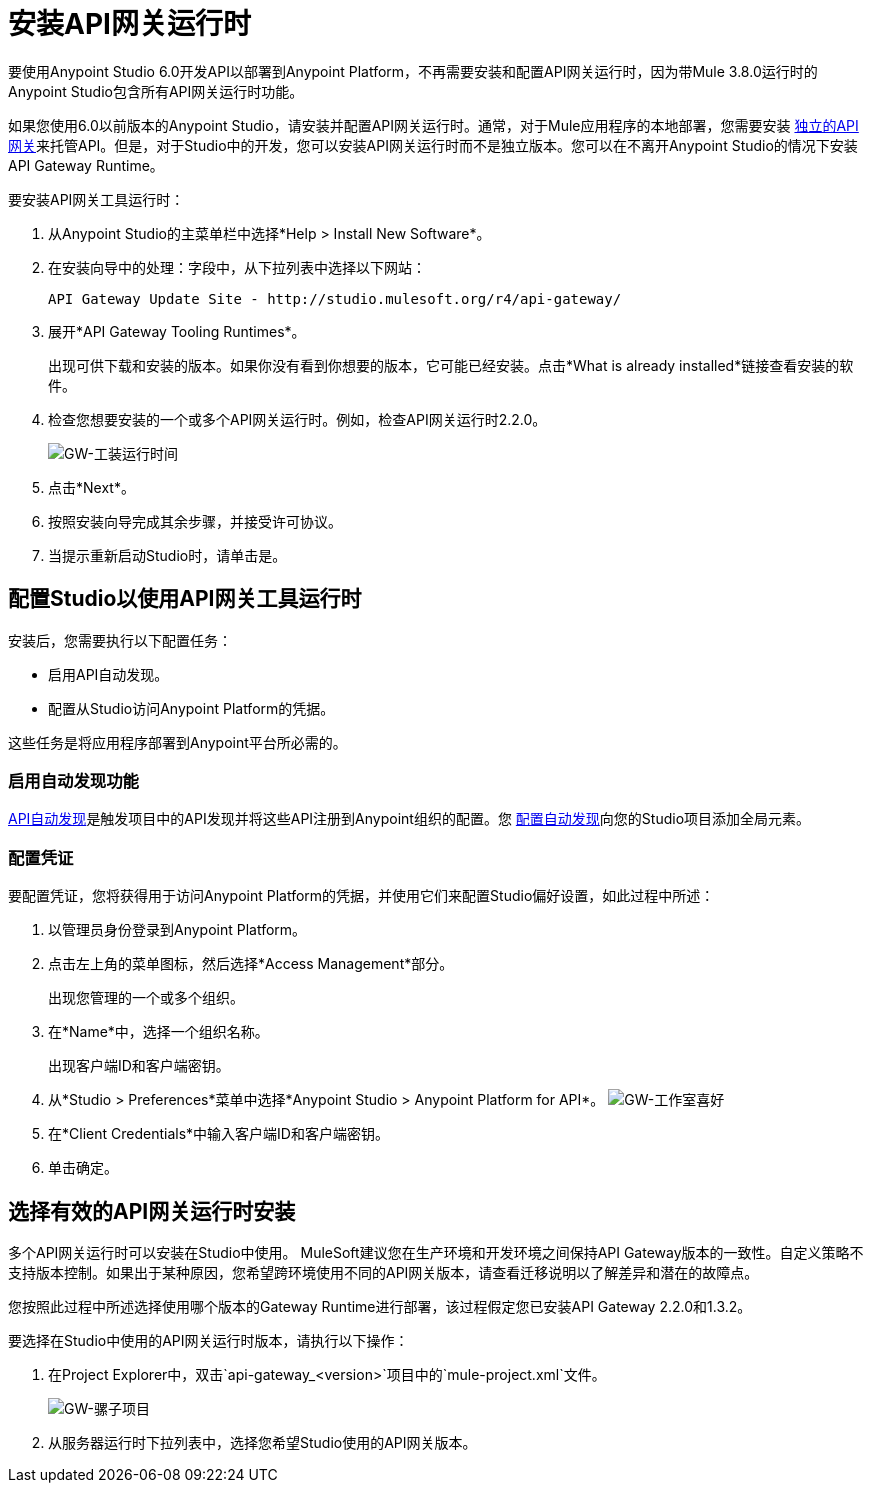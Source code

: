 = 安装API网关运行时
:keywords: gateway, studio

要使用Anypoint Studio 6.0开发API以部署到Anypoint Platform，不再需要安装和配置API网关运行时，因为带Mule 3.8.0运行时的Anypoint Studio包含所有API网关运行时功能。

如果您使用6.0以前版本的Anypoint Studio，请安装并配置API网关运行时。通常，对于Mule应用程序的本地部署，您需要安装 link:https://www.mulesoft.com/ty/dl/api-gateway[独立的API网关]来托管API。但是，对于Studio中的开发，您可以安装API网关运行时而不是独立版本。您可以在不离开Anypoint Studio的情况下安装API Gateway Runtime。



要安装API网关工具运行时：

. 从Anypoint Studio的主菜单栏中选择*Help > Install New Software*。
. 在安装向导中的处理：字段中，从下拉列表中选择以下网站：
+
`API Gateway Update Site - +http://studio.mulesoft.org/r4/api-gateway/+`
+
. 展开*API Gateway Tooling Runtimes*。
+
出现可供下载和安装的版本。如果你没有看到你想要的版本，它可能已经安装。点击*What is already installed*链接查看安装的软件。
+
. 检查您想要安装的一个或多个API网关运行时。例如，检查API网关运行时2.2.0。
+
image:gw-tooling-runtimes.png[GW-工装运行时间]
+
. 点击*Next*。
. 按照安装向导完成其余步骤，并接受许可协议。
. 当提示重新启动Studio时，请单击是。

== 配置Studio以使用API​​网关工具运行时

安装后，您需要执行以下配置任务：

* 启用API自动发现。
* 配置从Studio访问Anypoint Platform的凭据。

这些任务是将应用程序部署到Anypoint平台所必需的。

=== 启用自动发现功能

link:/api-manager/api-auto-discovery#configuration[API自动发现]是触发项目中的API发现并将这些API注册到Anypoint组织的配置。您 link:/api-manager/api-auto-discovery#configuration[配置自动发现]向您的Studio项目添加全局元素。

=== 配置凭证

要配置凭证，您将获得用于访问Anypoint Platform的凭据，并使用它们来配置Studio偏好设置，如此过程中所述：

. 以管理员身份登录到Anypoint Platform。
. 点击左上角的菜单图标，然后选择*Access Management*部分。
+
出现您管理的一个或多个组织。
+
. 在*Name*中，选择一个组织名称。
+
出现客户端ID和客户端密钥。
. 从*Studio > Preferences*菜单中选择*Anypoint Studio > Anypoint Platform for API*。
image:gw-studio-preferences.png[GW-工作室喜好]
. 在*Client Credentials*中输入客户端ID和客户端密钥。
. 单击确定。

== 选择有效的API网关运行时安装

多个API网关运行时可以安装在Studio中使用。 MuleSoft建议您在生产环境和开发环境之间保持API Gateway版本的一致性。自定义策略不支持版本控制。如果出于某种原因，您希望跨环境使用不同的API网关版本，请查看迁移说明以了解差异和潜在的故障点。

您按照此过程中所述选择使用哪个版本的Gateway Runtime进行部署，该过程假定您已安装API Gateway 2.2.0和1.3.2。

要选择在Studio中使用的API网关运行时版本，请执行以下操作：

. 在Project Explorer中，双击`api-gateway_<version>`项目中的`mule-project.xml`文件。
+
image:gw-mule-project.png[GW-骡子项目]
+
. 从服务器运行时下拉列表中，选择您希望Studio使用的API网关版本。
